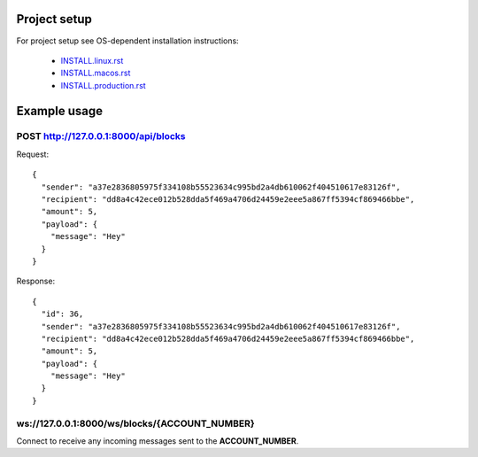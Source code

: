 Project setup
=============

For project setup see OS-dependent installation instructions:

    - `<INSTALL.linux.rst>`_
    - `<INSTALL.macos.rst>`_
    - `<INSTALL.production.rst>`_

Example usage
=============

POST http://127.0.0.1:8000/api/blocks
---------------------------------

Request::

    {
      "sender": "a37e2836805975f334108b55523634c995bd2a4db610062f404510617e83126f",
      "recipient": "dd8a4c42ece012b528dda5f469a4706d24459e2eee5a867ff5394cf869466bbe",
      "amount": 5,
      "payload": {
        "message": "Hey"
      }
    }

Response::

    {
      "id": 36,
      "sender": "a37e2836805975f334108b55523634c995bd2a4db610062f404510617e83126f",
      "recipient": "dd8a4c42ece012b528dda5f469a4706d24459e2eee5a867ff5394cf869466bbe",
      "amount": 5,
      "payload": {
        "message": "Hey"
      }
    }

ws://127.0.0.1:8000/ws/blocks/{ACCOUNT_NUMBER}
----------------------------------------------

Connect to receive any incoming messages sent to the **ACCOUNT_NUMBER**.
